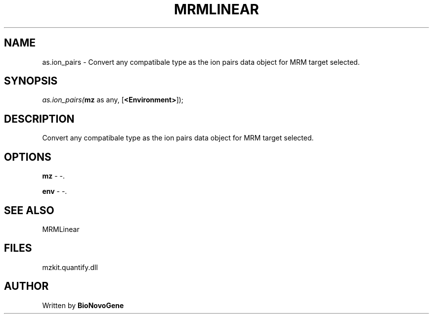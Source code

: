 .\" man page create by R# package system.
.TH MRMLINEAR 2 2000-Jan "as.ion_pairs" "as.ion_pairs"
.SH NAME
as.ion_pairs \- Convert any compatibale type as the ion pairs data object for MRM target selected.
.SH SYNOPSIS
\fIas.ion_pairs(\fBmz\fR as any, 
[\fB<Environment>\fR]);\fR
.SH DESCRIPTION
.PP
Convert any compatibale type as the ion pairs data object for MRM target selected.
.PP
.SH OPTIONS
.PP
\fBmz\fB \fR\- -. 
.PP
.PP
\fBenv\fB \fR\- -. 
.PP
.SH SEE ALSO
MRMLinear
.SH FILES
.PP
mzkit.quantify.dll
.PP
.SH AUTHOR
Written by \fBBioNovoGene\fR
